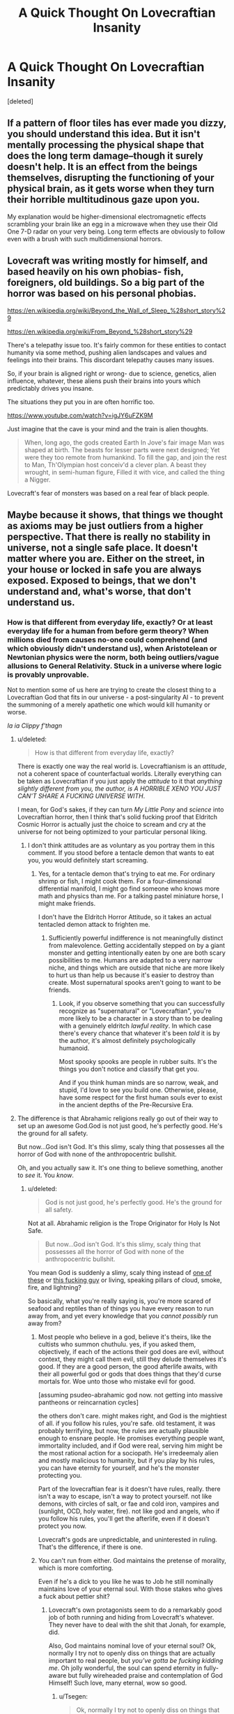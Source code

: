 #+TITLE: A Quick Thought On Lovecraftian Insanity

* A Quick Thought On Lovecraftian Insanity
:PROPERTIES:
:Score: 33
:DateUnix: 1444582551.0
:DateShort: 2015-Oct-11
:END:
[deleted]


** If a pattern of floor tiles has ever made you dizzy, you should understand this idea. But it isn't mentally processing the physical shape that does the long term damage--though it surely doesn't help. It is an effect from the beings themselves, disrupting the functioning of your physical brain, as it gets worse when they turn their horrible multitudinous gaze upon you.

My explanation would be higher-dimensional electromagnetic effects scrambling your brain like an egg in a microwave when they use their Old One 7-D radar on your very being. Long term effects are obviously to follow even with a brush with such multidimensional horrors.
:PROPERTIES:
:Author: TimeLoopedPowerGamer
:Score: 10
:DateUnix: 1444598940.0
:DateShort: 2015-Oct-12
:END:


** Lovecraft was writing mostly for himself, and based heavily on his own phobias- fish, foreigners, old buildings. So a big part of the horror was based on his personal phobias.

[[https://en.wikipedia.org/wiki/Beyond_the_Wall_of_Sleep_%28short_story%29]]

[[https://en.wikipedia.org/wiki/From_Beyond_%28short_story%29]]

There's a telepathy issue too. It's fairly common for these entities to contact humanity via some method, pushing alien landscapes and values and feelings into their brains. This discordant telepathy causes many issues.

So, if your brain is aligned right or wrong- due to science, genetics, alien influence, whatever, these aliens push their brains into yours which predictably drives you insane.

The situations they put you in are often horrific too.

[[https://www.youtube.com/watch?v=igJY6uFZK9M]]

Just imagine that the cave is your mind and the train is alien thoughts.

#+begin_quote
  When, long ago, the gods created Earth In Jove's fair image Man was shaped at birth. The beasts for lesser parts were next designed; Yet were they too remote from humankind. To fill the gap, and join the rest to Man, Th'Olympian host conceiv'd a clever plan. A beast they wrought, in semi-human figure, Filled it with vice, and called the thing a Nigger.
#+end_quote

Lovecraft's fear of monsters was based on a real fear of black people.
:PROPERTIES:
:Author: Nepene
:Score: 5
:DateUnix: 1444649224.0
:DateShort: 2015-Oct-12
:END:


** Maybe because it shows, that things we thought as axioms may be just outliers from a higher perspective. That there is really no stability in universe, not a single safe place. It doesn't matter where you are. Either on the street, in your house or locked in safe you are always exposed. Exposed to beings, that we don't understand and, what's worse, that don't understand us.
:PROPERTIES:
:Author: Jakkubus
:Score: 10
:DateUnix: 1444584876.0
:DateShort: 2015-Oct-11
:END:

*** How is that different from everyday life, exactly? Or at least everyday life for a human from before germ theory? When millions died from causes no-one could comprehend (and which obviously didn't understand us), when Aristotelean or Newtonian physics were the norm, both being outliers/vague allusions to General Relativity. Stuck in a universe where logic is provably unprovable.

Not to mention some of us here are trying to create the closest thing to a Lovecraftian God that fits in our universe - a post-singularity AI - to prevent the summoning of a merely apathetic one which would kill humanity or worse.

/Ia ia Clippy f'thagn/
:PROPERTIES:
:Author: philip1201
:Score: 1
:DateUnix: 1444600530.0
:DateShort: 2015-Oct-12
:END:

**** u/deleted:
#+begin_quote
  How is that different from everyday life, exactly?
#+end_quote

There is exactly one way the real world is. Lovecraftianism is an /attitude/, not a coherent space of counterfactual worlds. Literally everything can be taken as Lovecraftian if you just apply the /attitude/ to it that /anything slightly different from you, the author, is A HORRIBLE XENO YOU JUST CAN'T SHARE A FUCKING UNIVERSE WITH/.

I mean, for God's sakes, if they can turn /My Little Pony/ and /science/ into Lovecraftian horror, then I think that's solid fucking proof that Eldritch Cosmic Horror is actually just the choice to scream and cry at the universe for not being optimized to your particular personal liking.
:PROPERTIES:
:Score: 9
:DateUnix: 1444619810.0
:DateShort: 2015-Oct-12
:END:

***** I don't think attitudes are as voluntary as you portray them in this comment. If you stood before a tentacle demon that wants to eat you, you would definitely start screaming.
:PROPERTIES:
:Author: chaosmosis
:Score: 1
:DateUnix: 1444674284.0
:DateShort: 2015-Oct-12
:END:

****** Yes, for a tentacle demon that's trying to eat me. For ordinary shrimp or fish, I might cook them. For a four-dimensional differential manifold, I might go find someone who knows more math and physics than me. For a talking pastel miniature horse, I might make friends.

I don't have the Eldritch Horror Attitude, so it takes an actual tentacled demon attack to frighten me.
:PROPERTIES:
:Score: 2
:DateUnix: 1444675685.0
:DateShort: 2015-Oct-12
:END:

******* Sufficiently powerful indifference is not meaningfully distinct from malevolence. Getting accidentally stepped on by a giant monster and getting intentionally eaten by one are both scary possibilities to me. Humans are adapted to a very narrow niche, and things which are outside that niche are more likely to hurt us than help us because it's easier to destroy than create. Most supernatural spooks aren't going to want to be friends.
:PROPERTIES:
:Author: chaosmosis
:Score: 1
:DateUnix: 1444676081.0
:DateShort: 2015-Oct-12
:END:

******** Look, if you observe something that you can successfully recognize as "supernatural" or "Lovecraftian", you're more likely to be a character in a story than to be dealing with a genuinely eldritch /lawful reality/. In which case there's every chance that whatever it's been /told/ it is by the author, it's almost definitely psychologically humanoid.

Most spooky spooks are people in rubber suits. It's the things you don't notice and classify that get you.

And if you think human minds are so narrow, weak, and stupid, I'd love to see you build one. Otherwise, please, have some respect for the first human souls ever to exist in the ancient depths of the Pre-Recursive Era.
:PROPERTIES:
:Score: 1
:DateUnix: 1444676872.0
:DateShort: 2015-Oct-12
:END:


**** The difference is that Abrahamic religions really go out of their way to set up an awesome God.God is not just good, he's perfectly good. He's the ground for all safety.

But now...God isn't God. It's this slimy, scaly thing that possesses all the horror of God with none of the anthropocentric bullshit.

Oh, and you actually saw it. It's one thing to believe something, another to /see/ it. You /know/.
:PROPERTIES:
:Author: Tsegen
:Score: 2
:DateUnix: 1444601778.0
:DateShort: 2015-Oct-12
:END:

***** u/deleted:
#+begin_quote
  God is not just good, he's perfectly good. He's the ground for all safety.
#+end_quote

Not at all. Abrahamic religion is the Trope Originator for Holy Is Not Safe.

#+begin_quote
  But now...God isn't God. It's this slimy, scaly thing that possesses all the horror of God with none of the anthropocentric bullshit.
#+end_quote

You mean God is suddenly a slimy, scaly thing instead of [[https://en.wikipedia.org/wiki/Cherub#/media/File:Human-headed_Winged_Bulls_Gate_Khorsabad_-_Louvre_01a.jpg][one of these]] or [[https://upload.wikimedia.org/wikipedia/commons/5/5c/Raffael_099.jpg][this fucking guy]] or living, speaking pillars of cloud, smoke, fire, and lightning?

So basically, what you're really saying is, you're more scared of seafood and reptiles than of things you have every reason to run away from, and yet every knowledge that you /cannot possibly/ run away from?
:PROPERTIES:
:Score: 3
:DateUnix: 1444620288.0
:DateShort: 2015-Oct-12
:END:

****** Most people who believe in a god, believe it's theirs, like the cultists who summon chuthulu. yes, if you asked them, objectively, if each of the actions their god does are evil, without context, they might call them evil, still they delude themselves it's good. If they are a good person, the good afterlife awaits, with their all powerful god or gods that does things that they'd curse mortals for. Woe unto those who mistake evil for good.

[assuming psudeo-abrahamic god now. not getting into massive pantheons or reincarnation cycles]

the others don't care. might makes right, and God is the mightiest of all. if you follow his rules, you're safe. old testament, it was probably terrifying, but now, the rules are actually plausible enough to ensnare people. He promises everything people want, immortality included, and if God were real, serving him might be the most rational action for a sociopath. He's irredeemaly alien and mostly malicious to humanity, but if you play by his rules, you can have eternity for yourself, and he's the monster protecting you.

Part of the lovecraftian fear is it doesn't have rules, really. there isn't a way to escape, isn't a way to protect yourself. not like demons, with circles of salt, or fae and cold iron, vampires and (sunlight, OCD, holy water, fire). not like god and angels, who if you follow his rules, you'll get the afterlife, even if it doesn't protect you now.

Lovecraft's gods are unpredictable, and uninterested in ruling. That's the difference, if there is one.
:PROPERTIES:
:Author: NotAHeroYet
:Score: 2
:DateUnix: 1444621882.0
:DateShort: 2015-Oct-12
:END:


****** You can't run from either. God maintains the pretense of morality, which is more comforting.

Even if he's a dick to you like he was to Job he still nominally maintains love of your eternal soul. With those stakes who gives a fuck about pettier shit?
:PROPERTIES:
:Author: Tsegen
:Score: 2
:DateUnix: 1444628143.0
:DateShort: 2015-Oct-12
:END:

******* Lovecraft's own protagonists seem to do a remarkably good job of both running and hiding from Lovecraft's whatever. They never have to deal with the shit that Jonah, for example, did.

Also, God maintains nominal love of your eternal soul? Ok, normally I try not to openly diss on things that are actually important to real people, but /you've gotta be fucking kidding me/. Oh jolly wonderful, the soul can spend eternity in fully-aware but fully wireheaded praise and contemplation of God Himself! Such love, many eternal, wow so good.
:PROPERTIES:
:Score: 5
:DateUnix: 1444648810.0
:DateShort: 2015-Oct-12
:END:

******** u/Tsegen:
#+begin_quote
  Ok, normally I try not to openly diss on things that are actually important to real people, but you've gotta be fucking kidding me.
#+end_quote

That's not why you shouldn't try to openly diss the idea of God keeping your soul.

You know what's an even better reason? Who cares? It's a psychological explanation, not the opportunity to re-litigate that particular ancient issue.

I'm an atheist for a reason, yet billions of people seem to find comfort in exactly the sort of thing you find disturbing here. So are we to eschew any attempt to explain something that uses that fact?
:PROPERTIES:
:Author: Tsegen
:Score: 1
:DateUnix: 1444656479.0
:DateShort: 2015-Oct-12
:END:

********* u/deleted:
#+begin_quote
  I'm an atheist for a reason, yet billions of people seem to find comfort in exactly the sort of thing you find disturbing here. So are we to eschew any attempt to explain something that uses that fact?
#+end_quote

Well, sometimes billions of people are incorrect.

But also, I thought in threads like these the normal, "Don't say offensive stuff" rule is turned down or off.
:PROPERTIES:
:Score: 1
:DateUnix: 1444658031.0
:DateShort: 2015-Oct-12
:END:

********** You're missing the point: it doesn't matter if they're incorrect. If we're asking why people believe something and not something else we have to take into account their incorrect views.

How exactly do you propose answering the question of why people don't fear God while they fear other godlike beings without dealing with incorrect views?
:PROPERTIES:
:Author: Tsegen
:Score: 1
:DateUnix: 1444659753.0
:DateShort: 2015-Oct-12
:END:

*********** Well, hold on, don't religions tell people to fear God? I mean, I always thought serious believers did take that to heart.
:PROPERTIES:
:Score: 1
:DateUnix: 1444660742.0
:DateShort: 2015-Oct-12
:END:

************ If you're bad.

But to love as well (this varies across religions, I found that Christians focused on this aspect more than my native Islam which often uses the term "slave" and outright means submission). And to believe in God's -as I put it- nominal love for their eternal soul.

It's a far more complex relationship than the one most of us have with cosmic horrors I think. Unless you're one of those cultists.
:PROPERTIES:
:Author: Tsegen
:Score: 2
:DateUnix: 1444661316.0
:DateShort: 2015-Oct-12
:END:

************* I was quite under the impression you're supposed to fear God if you're good, too. It's the point of Job and Ecclesiastes (the two worst additions to the Judaic canon).

As to Chaos cultists, PURGE PURGE PURGE.
:PROPERTIES:
:Score: 1
:DateUnix: 1444663631.0
:DateShort: 2015-Oct-12
:END:


************ My pastor kept reinterpreting that as love or don't defy, redefining it like someone mistranslated the bible, all while saying to take it as written.
:PROPERTIES:
:Author: NotAHeroYet
:Score: 1
:DateUnix: 1444708092.0
:DateShort: 2015-Oct-13
:END:

************* Jew here. Can confirm: is meant seriously. Ancient people were /in awe/ of God, and that damn well included raw terror.
:PROPERTIES:
:Score: 2
:DateUnix: 1444708333.0
:DateShort: 2015-Oct-13
:END:


****** /Abrahamic/ religions are most certainly /not/ the trope originators for that.
:PROPERTIES:
:Author: E-o_o-3
:Score: 1
:DateUnix: 1444634089.0
:DateShort: 2015-Oct-12
:END:

******* Oh really? Mythology link pls?
:PROPERTIES:
:Score: 1
:DateUnix: 1444660961.0
:DateShort: 2015-Oct-12
:END:

******** Here's an example: [[https://en.wikipedia.org/wiki/Flood_myth#Mythologies]]
:PROPERTIES:
:Author: chaosmosis
:Score: 2
:DateUnix: 1444675386.0
:DateShort: 2015-Oct-12
:END:


******** My family is Hindu - I'll give you some examples:

1) if you bother a sage who has spent years meditating, their gaze turns you to ashes (not as punishment, just because they've had their eyes closed for so long that their gaze holds tremendous divine power).

2) Shiva and Durga both have "chaotic" forms (Bhairava, Kali). I've heard one myth where she's angry that a guy saw her naked, so she destroys the previous universe in a rage. (and there's an entire story of how she was made to calm down and not destroy the gods themselves)

3) I definitely know a few - not many, but a few - people who have a superstitious fear of not doing puja (because they think they'll be punished by god if they don't)

4) Holy men, Hijras, and other "magical" people can both bless and curse you.

Those are just the examples I've personally been in contact with. If we delve into academic links on Hindu, Greek, Norse, the various surviving hunter gatherers, I'm sure the number of examples will expand beyond count. Pretty sure Magic is not safe (which seems to be a default human perspective) usually creates Holy is not safe. Although I suppose Christianity has a more rigid good-magic vs evil-magic perspective than others.
:PROPERTIES:
:Author: E-o_o-3
:Score: 1
:DateUnix: 1444832602.0
:DateShort: 2015-Oct-14
:END:


******** Just read through the Old Testament. If you worship him in the wrong way or do the wrong thing in his presence, you're dead with no appeal. He instantly killed his first priest's two sons for sacrificing the wrong thing to him. He ordered his prophet to kill 400 some priests of another deity from the same pantheon. When one of his appointed kings refused to finish a genocide, El stripped him of his rank and then had his prophet finish the genocide himself. Holy is not safe.

Edit: found what made you think YWHW was safe, [[https://en.m.wikipedia.org/wiki/Moralistic_therapeutic_deism]] It's a common misconception
:PROPERTIES:
:Author: Tirran
:Score: 1
:DateUnix: 1444666079.0
:DateShort: 2015-Oct-12
:END:

********* I've heard that the reason for that is that in a polytheistic predecessor of Judaism, Yahweh was the war god. I have not seen a source though.
:PROPERTIES:
:Author: TimTravel
:Score: 3
:DateUnix: 1444667593.0
:DateShort: 2015-Oct-12
:END:


********* Uh, I was the one saying that in Judaic mythology, holy is /not/ safe, but in fact very dangerous.
:PROPERTIES:
:Score: 2
:DateUnix: 1444666724.0
:DateShort: 2015-Oct-12
:END:


***** As a child I once skimmed the Old Testament out of curiosity. Besides the boredom and my annoyance about not being able to figure out where the Samson story was hiding, I noticed a most /REMARKABLE/ number of admonitions to fear God. I got the impression that worship was good but fear was an order of magnitude better.
:PROPERTIES:
:Author: OrzBrain
:Score: 2
:DateUnix: 1444705774.0
:DateShort: 2015-Oct-13
:END:


***** Yes they do. And then the Black Death or Mongols come to slaughter millions in various horrible ways without justification, and Galileo comes along and shows that the Church is not a safe haven for beliefs.

#+begin_quote
  None of the anthropocentric bullshit.
#+end_quote

Anthropomorphisation is in the map, not the territory. That we've managed to make humanoid gods out of natural events beyond our comprehension, and even a single one which does literally everything even when a sane person would consider if to be working at odds with itself, is a testament to our ability to anthropomorphise and deal with things even when it doesn't fit and we don't understand them at all.
:PROPERTIES:
:Author: philip1201
:Score: 1
:DateUnix: 1444633074.0
:DateShort: 2015-Oct-12
:END:


** [[http://store.steampowered.com/app/342610/]]

Play this game a while and then imagine actually having to live there.
:PROPERTIES:
:Author: LiteralHeadCannon
:Score: 5
:DateUnix: 1444606882.0
:DateShort: 2015-Oct-12
:END:


** I've heard this before. The best reasoning I've heard is Lovecraftian monsters move through extra dimensions. Presume you were 2d in a 2d world, and a crazy complex 3d object intersects your 2d plane. You don't know what it is, it keeps changing in size/shape/mass completely at random, and it's hostile. Humans are scared of things they can't control, so if the subject can't escape an unpredictable hostile /thing/, loss of sanity is reasonable over time
:PROPERTIES:
:Author: Cyber_Cheese
:Score: 3
:DateUnix: 1444725398.0
:DateShort: 2015-Oct-13
:END:


** "I KNOW WHAT I SAW! I'M NOT CRAZY! DON'T LOCK ME AWAY!"
:PROPERTIES:
:Author: frozenLake123
:Score: 1
:DateUnix: 1444648387.0
:DateShort: 2015-Oct-12
:END:


** Non-Euclideanness is actually not that hard to understand. The surface of a sphere is a non-Euclidean geometry. "Straight" lines can intersect, if you follow a single straight line you will eventually reach the same point you started at, triangles drawn on the surface will have internal angles adding up to not exactly 180 degrees, etc. These are not exotic things that are impossible to visualize or would even tax any person's mental faculties. I'm unsure what part of contemplating this stuff would actually drive anyone insane in reality.
:PROPERTIES:
:Author: Gaboncio
:Score: 1
:DateUnix: 1451939565.0
:DateShort: 2016-Jan-05
:END:


** If you get warped space without warped time (and the insane gravity that comes with it), it's mostly a problem for rigid stuff. Your brain will be fine, except for the shards of your skull that end up embedded in it.
:PROPERTIES:
:Author: DCarrier
:Score: -1
:DateUnix: 1444591442.0
:DateShort: 2015-Oct-11
:END:

*** Could you elaborate?

Are you assuming that all the twists are large ones? Because I don't see any reason small ones couldn't exist as well.
:PROPERTIES:
:Author: chaosmosis
:Score: 1
:DateUnix: 1444594640.0
:DateShort: 2015-Oct-11
:END:

**** If you curve space enough then you could damage soft tissue, but braking your bones would be much easier.
:PROPERTIES:
:Author: DCarrier
:Score: 2
:DateUnix: 1444597040.0
:DateShort: 2015-Oct-12
:END:

***** I was imagining the neurons and electrical currents themselves being rearranged and smashed wrongly together, more than the larger pieces of brain tissue. And I wasn't imagining a literal physical collusion between objects, but a more passive change in the way they are put together next to each other. Also, it's not just spatial warping, necessarily, but the warping of other related laws of physics too.
:PROPERTIES:
:Author: chaosmosis
:Score: 1
:DateUnix: 1444597473.0
:DateShort: 2015-Oct-12
:END:

****** In what way is changing around the axons passive? They're connected in a certain way. The connections won't change unless something breaks them.

What do you mean by related laws of physics? General relativity is just warped spacetime, and we're not warping time because that would be too destructive. The other theories don't involve non-Euclidean geometry.

If you mess around with physics as a whole, I can imagine that causing problems. Sort of like how heavy water is poisonous because it's almost, but not quite, just like regular water. Although it would still probably just kill you.
:PROPERTIES:
:Author: DCarrier
:Score: 2
:DateUnix: 1444598367.0
:DateShort: 2015-Oct-12
:END:

******* If all of physics was adjusted by a constant, it would be the same as if nothing were adjusted, and observable anomalies wouldn't be possible. So instead, different aspects of physics get distorted to different degrees. The connections remain intact, but the space between the connections is adjusted. The topology doesn't change, but huge and important changes occur nonetheless.

I'm imagining, for example, something that alters the path which light travels along, even without making proportionately sized changes to the medium through which light travels. Or something that very slightly alters changes the speed at which chemical reactions occur, without changing the speed of electricity within the brain. Any sort of inequivalence you like could be used as an example.

If half your brain were inside an event horizon and the rest outside of it, and magically you didn't die, your brain would not work as it normally does. Instead, half your brain would be working much too fast for the slower half. So, imagine something like that, but applied in other ways as well, and with more subtlety.
:PROPERTIES:
:Author: chaosmosis
:Score: 1
:DateUnix: 1444608232.0
:DateShort: 2015-Oct-12
:END:


**** It's simple:

.

.

.

I̴̼̔́̈́͒́ͣ̐̆̌͟͢f̓ͦͩ̄͌̀ͧ̈́͏͎͉̺͉͔̗̙͟͠ ̺͙̘̠̲̫̖ͫ͑ͅy̷̢̩̼͗o͎̩̐͋̀̾ͬ͂̈͠ü̻͓̣̲̆ͬ͝ͅ ̷͎͖͍̜̞͊͐̑ͫ̓̇ͨͯ̆͜ͅg̛̥̙̈́̒̂̃̿̐͋́̚̕e̯͖̖͓̦͔̅̎̓̋̂͗t̶̻̲͈̰͖̯̠͌̄͢ ̄̊͏̴̙͎̦̘͕̦͖̮w̦͍̋̑̎͂͗̒̐̐̒͜ã̴͈̟͂ṛ̴̜͈͉̺̼̎ͪͫͭͮͥ́p̫̻͚̖̪̣̰̩͐̓ͧe̯̝ͭͥ̎̽̓̔͂͒̀ͅd̛͚͇̍ͭ̚ ̵̼̩͔͎̠̣ͪ́̍̒̎̅ͣ̉ͅś̫͖̠̗̯̤͒p̷͍̲̯̦̋̔ͯ͝͠ͅă͍͚̍͛̒̇͂ͦ͞c̷͎͉̖̥ͫ̒͢͝ͅͅẻ҉̖̜ͅ ̶͈̺̦̹̄ͅw̧̬͖͍͉͙͓̺͂̒̿̀́ͅi͍͕̺̰̲͐̌̒̃̋ͬͭͨt̶̡͚̱̼̭̰̬͔ͮͤ̾̊ͤ̄h̜̥͙̐̈́̌͊̎͊̊̉͊͘͟͡o̠̖̟͙̼̱͖ͧ͐̂ͯ̔u̾ͥ͏̩̭t̼̼̲͕͙̹̱̬ͨ̃ͭ͆͘ ̸͍͔ͪ͛̔̈́̚w̢̝̳̼̑̔̒̈́̎̓̓̐ǻ̫̙͈͈̳̜͡ͅr̤̹̞̫̽p̜͖̖̲̦̩̻̜͌͗ͯ͒ͨ̋̿ē̼͈̹̼̹̫͚̮̍ͯ̂͡d͈̮̜̞̟̹͇͌͛̽͑͒̅͟͠ ̜̳̟͎̥͎͚͈̤̋̄̒͟͜t̪͔̃͆̔͋̈̊͛̆͋i̷̖͕̩̰͚̜̰ͦ̆͡m̡͕̗̯̝̪̪̞̯ͪ̈́͝e̪̠͓͚ͨ͋ͯͬͤ ͭ̏̑͏̣̤̥͚̜(̵̹̥̏̈̓͌͞ȧ̯̣͓͔̒͗͛ͯ͊̿̄͟͞n̞̩̪̣̽͋ͪ͆ͥ̕͟d͇̩̯̭̰̘̣̔͛͑͛̿͂ͫ͟ ̬̠̘̬͕̏ͨ̓̎ͨ̊͑̓t̨̝̙͔̫̺̄͋͐͐̂ͨ͘h͙̟̗̮̜̆͊͐̂͟e̷̢̲͍͔͍̓̃͐ ̣̗̟̹̯͖͔͊ͦͪͥ͆̃͝ì̛̼̣͚͛ͨ̐̔ͫ͑̉͑́n̹͙̠̻ͭͥͅș̢͚̟͇̝͓̫̗ͦͯ̇a͎̙̯͔̒̌ͯ͋́͑̔̅n͉͖ͨ̓̉͂͋̓̔͘͞ĕ̸̺̥̻͙̭̪̱̣̃ͤ͑̚͠ ͊͏͙̪̮͎̀g͎̥̩̲̎͋͆ͥ̂̚͜r̢̹̗̼̬̝̞͙͗ͬ͒͛̐͜͢ͅả͈͓̺̗̙̳̯̉ͣ̌ͅv͎̹͍̏́i̟̗̍̏̀͘̕ẗ̩̬͍͍̤͎́̓̃̆͐͗͟ỷ̨̘̺͉̠͔̺̥̲ͫͤ̽͑̍̈́͒ ̵̤̺͉̓ͦẗ͙̱̖̮̘͔̥̺́͐̏̃̀ͥ͛ͪ͠h̴̷̖͚͐̂ͨ͆̂̈̆̋ạ͓͇̍̔͒̐̌̚ţ͎ͬ̽͑̏́̓̂͞ ̯ͣͯ̃̂ͧç̹̃ͫ̓͞͡o̷̳̎̈́ͮͪ̇ͯͤ̚͠m̴̵̫̻̫̭̱̹̄̓͂̐ͣ̀ę͒̀̋ͥ́ͣ͒ͫ͠͏̦̘̗̹͎̲̙s̸̺̞̞͙̈́̀ ̶͈͇̥̘̩̖̟̓͗̚w̥̯̖̜̖̭̭̳͑̿ͧͪ́́į͔͓̥͙͈̳̻ͨ̈́́͢t̵̗͓͓̩͙͕͖̺͈͑͗̈̾̔͒͌̚̕h͍̖̬̣͔̻ͤ̈͟ ̢̯̺͇̮̩̭ͧ̉ͪ̈̉́ͣͅi̵̼̻̣̠ͧ̅ͥͭ͘͟t̄ͣ͛҉̟̬͓̟̲̻̣̟͞)͇̜̜͕̃̑̒ͣͦ͌͢,̂̍ͭ͌̏͜҉̵̮ͅ ̷̧̝̻̫̪̜̎ͯį͚̖̥̟͎͉̥̮ͩ̉ͮ̒ṭ̡̘̹̜̺̭̫̤͛̚͡͡'̣͓̤̬̫͓̭̐ͮͬs͌ͫ̔͐ͨͩ͊̍͏̢̙͟ ̸̷͈͍ͯͤͫ͆̃͟m͉̮̒ͨ͂̇̕ȯ͆̊ͦ̈́͂ͫ̿̅̀͏̥͍̹̺̻̜͔̫ş͎̗͍̥̤̯̄̇ͣͯͦͮͮͅt͈̱͖̲̼̾͑̔̉̀ͅͅl̳̫̱̬̝̓ͮ̅́͟͞y̸̧̺̺͗̕ ̶̢̫̻̪͒ͧ̎̓ḁ̝̭͇͓̦̲͍̱̑̓́̎̊̚͡ ̵̫͖̯̈́̀͛͢ṕ̬̦̏̑͌̌͑̌̔͠r̮̯̘͋ͬ̌̄ͦͯͭ̀͝͞õ̹̥̮̲̩̫̮͗́͢b͊̾͋̿͟͏̦̟̙͍͎ļ̸̰̺̻̳̮̩̳ͭ̀͐̐͟e̲̙̞̼ͬͨ̏͢͠m̧̞̘͎͕̞̱͈͚͎ͭ̊ͤ͌̓͞͝ ̵͚͎̺̦̠̻ͫ̒̓͌ͩ́͞f̶͔ͮ̿ͥ̿͐̃o̵̤͔̼̺̝͇̝̺͎ͫͪ͆ͪ͋r̡̳̹̼̣͔̯̜̔̊ͮͦͫ͂̌͛̕͠ ͔͕̯̞͌̓͆̏̓̑͟ͅr̙͕̻͈̮̮͇ͣ̀͘i͍̲̝̯̻̣̣̿̾͆ͪ̄ͪͬg̸͓̺̖̭̩͉̋ͬ͆͑ͪ̌ͮͅi͐̂̏̿͋ͥ̒͝͏̺̠̖̱̱̯d̶̠͔̭͕̖͑̏̑̚̕ ̼̺̥͔̥ͤ͠ͅs̬̺͕̖̋̉̃̔ͭ̋t̝̱̽̃͊͐͆ͤ͋̚͢u̠̯̼̬̩̣͆̎̎͘f̭͓̲̟̘̱͕̔ͣ̍̾̄̂̓͟f͇̜̘͈͇̣͕ͩͥ͐͆͑͛̃́͘.̮̤̠͕͉̼̙͊ͤͥ͒̔̿̽ͧ̚ ̵̙̜̳̞͙̞̪̖ͣ͐͂ͩ͝Y̱̩̊͐͋͜oͦ͗ͮ́ͮ̄͏̛̖͉̫̹̼̳u͉̗͈̰͕͓ͩ̈͞r̷̛̺͎ͤ̀͊͂̔̎͆̊̆͘ͅ ̴͉̪̘̣͌ͨͥͬ͟b̡͕ͥ̔̊̋r̸̵̉͗ͪ̊͆ͭ̅ͦ҉̥͙͎a̷͔͇̫̐͊̓͐͑i̟̹̲̅̀̓͌̋̓͐͘͝ṅ̘͖̤̄̎̀̾ͨ̍͋͝ ̧̧͓̙̙̖̰͈͉̺ͤw̸̠̜̮͎͈̣͆ͭ̆̉ͨ̏̀į͍ͭ̃͢͢l̛̻͖͓ͭͤ̓ͤĺ̢͍̘͇̞͖̳͓̟̌̌͑̓ͣ͡ ̡̘͛b̶̫̭̫̬͓͐̅ͪͦ̽ͣͅe͙̠̜̘̖̒͊͡ ̛̱̲͙̦̭̫̱ͮͭͣ͒ͥ̓̓̃f̙̠̺̿͜i̞͇̘̰̫̬͑̿͂͌ͣͤ̌̕n̟̬̪̣̻̹ͥ̀ͪ̾̚̚͡e̶̛̛͚̤͇̭̿ͤ,̵͕̥̞̣̻̳͆̑ͨͮͨͪ̚͞ ̨̫͍͉̖̜̫̠͋͌̅̏̆͐͑e̤̝̤̘͊́ͭͩ̂̈̉̽̊̕͢x̶̤̠͑c̘̘̹̋̃̌̎̈́̋ͭ̃̀eͣ̎͑̓̓҉̲͙̣p̪̺̜̜̱̋̿ͮ͝ͅt̹̬̠̜̪̊ͪ͑̈̂̕ ̶̧̗̞̜̎͛͒͛̋̃ͭ̐f͎̩͙͚̼̾ͬͯ̓̽̌̾ͣ͘ŏ̧҉̵̖̲̯̯̪̥r̴̿̈͒͊͂҉̮͇̱̞̠̦̜̫ ̴̴̙̗̺͇̺͖͓̀̐͌̂t͕͈̾̔̑̽̾́ͣ̾͜͝h̷̶̘͈ͫ̉̀̃ͅe̮̜͛ͣͪͤ͋͛̓͡ ̷̻̻̭̫̰̯ͬͬ̐̒̃ͥͮ̚͠s͍͕͓͗ͦ̿ͨͪ͊h͎̬ͣ͑͊̆ä̹̹̼̳̲͒̎ͅr̈ͧͪ̄͗͏̢̮̹̦̫͈̭̜͜d̦̜̗͙̫̥͈͂ͤ̀̑͝s͙̲͇̦̝̪̼̝̜̍̊ͧ̓ͥ̇́̃̄ ̴̼̼̝͙̘͈̪̋̓͗o̫͙̜̟͍͐͌͑̅͛͛̓ͤ͝f̨̝̱̬̱̗̖̣͚͛ͧ̔͠ ͑̔ͦ̋͏͍̤̥̹̦̯̠ȳ̡̛̪̜͎ͭ̉̃̃̏͌ͪͨ́ơ̡͔̩̗̟̫͑̃ͪ͊͋̾ú͐͌ͣ͘͏͍͈̖r̨̼̜̹̗ͥ͌̀ ̅҉̬͓̼͈͇͘s͕̞̳̙͒ͫ͑̀ͅk͖̬ͤ̕u͖̙̬͆̊̑̑̾͊͡l̸̬̪̾̈͐ͩ̎ͯl͕̰̦̟̰̭̊ͣͫͅ ̹̼̪͌ͭ̇̕t̜ͨ̂̓ͥͫh̻̭̹̠͚̓̆̈̃͊̃̋̕͠ạ̫̙̜̼͚̥͐̈́ͅt͂̏̽ͬ҉͍̫͉̞̻̩ͅ ̢̹͚̙̪͉͊ͥ͌ẻ̯̯̠͕͔͓̻͖̂̾ͣͨ̀̀ͤn̷̢̹̣̬͈̲̽̌̈́ͥͬ̓̎ḍ̑ͥ̄ͭ͒ͯ͞ ̶̣͍̠̜̺̰̮̘̉͋͑͆͆͌͐̌u̸̻̍͋̔͝͠p̋̔ͣ͑̒́͂̉̕҉̗̠̞̟̬͈̤ ̟͈̉́͌͞e̦̮̯̥̭͕̮͐̎̅ͥ͗m͓̟͇̹ͣ͛ͦ͌͘͡ḇ̷̢̩̬̩͕͛͐ͮ̔ͫe͈̲͎̟̤͓͉̻̿̄̅ͧ͊͋͆̎̚͜d̳̣̬̙̱͈͓̫̘̃ͯ̿ͤ̀̎d̯̽ḛ̡̹͙̗̻̹̖̇ͮ̋́d̨̬̗͚͚̹̩͖̠̍̅̂̂ ̧̢̤̯̞̖̗̯̬͌̃ͭ̋ͧͮ̏ĭ͈̭̮̻͚̤̘ͣ͂͛̊̾̚n̫͓͈̓ͯͅ ̷̻̻̩̎ͣ͒̚͟i̭̺̥̼ͣͥ͌̂̅̑̎͢t̢̟̺͕̤͎̰̫ͭ͛ͮ̈͒̎.̢̫̼̣̞͖̹̻̃͡
:PROPERTIES:
:Author: Jakkubus
:Score: 1
:DateUnix: 1444595311.0
:DateShort: 2015-Oct-11
:END:

***** u/deleted:
#+begin_quote
  If you get warped space without warped time and the insane gravity that comes with it, it's mostly a problem for rigid stuff. Your brain will be fine, except for the shards of your skull that end up embedded in it.
#+end_quote
:PROPERTIES:
:Score: 5
:DateUnix: 1444604260.0
:DateShort: 2015-Oct-12
:END:


***** Fuck off Zalgo.
:PROPERTIES:
:Score: 2
:DateUnix: 1444598977.0
:DateShort: 2015-Oct-12
:END:
